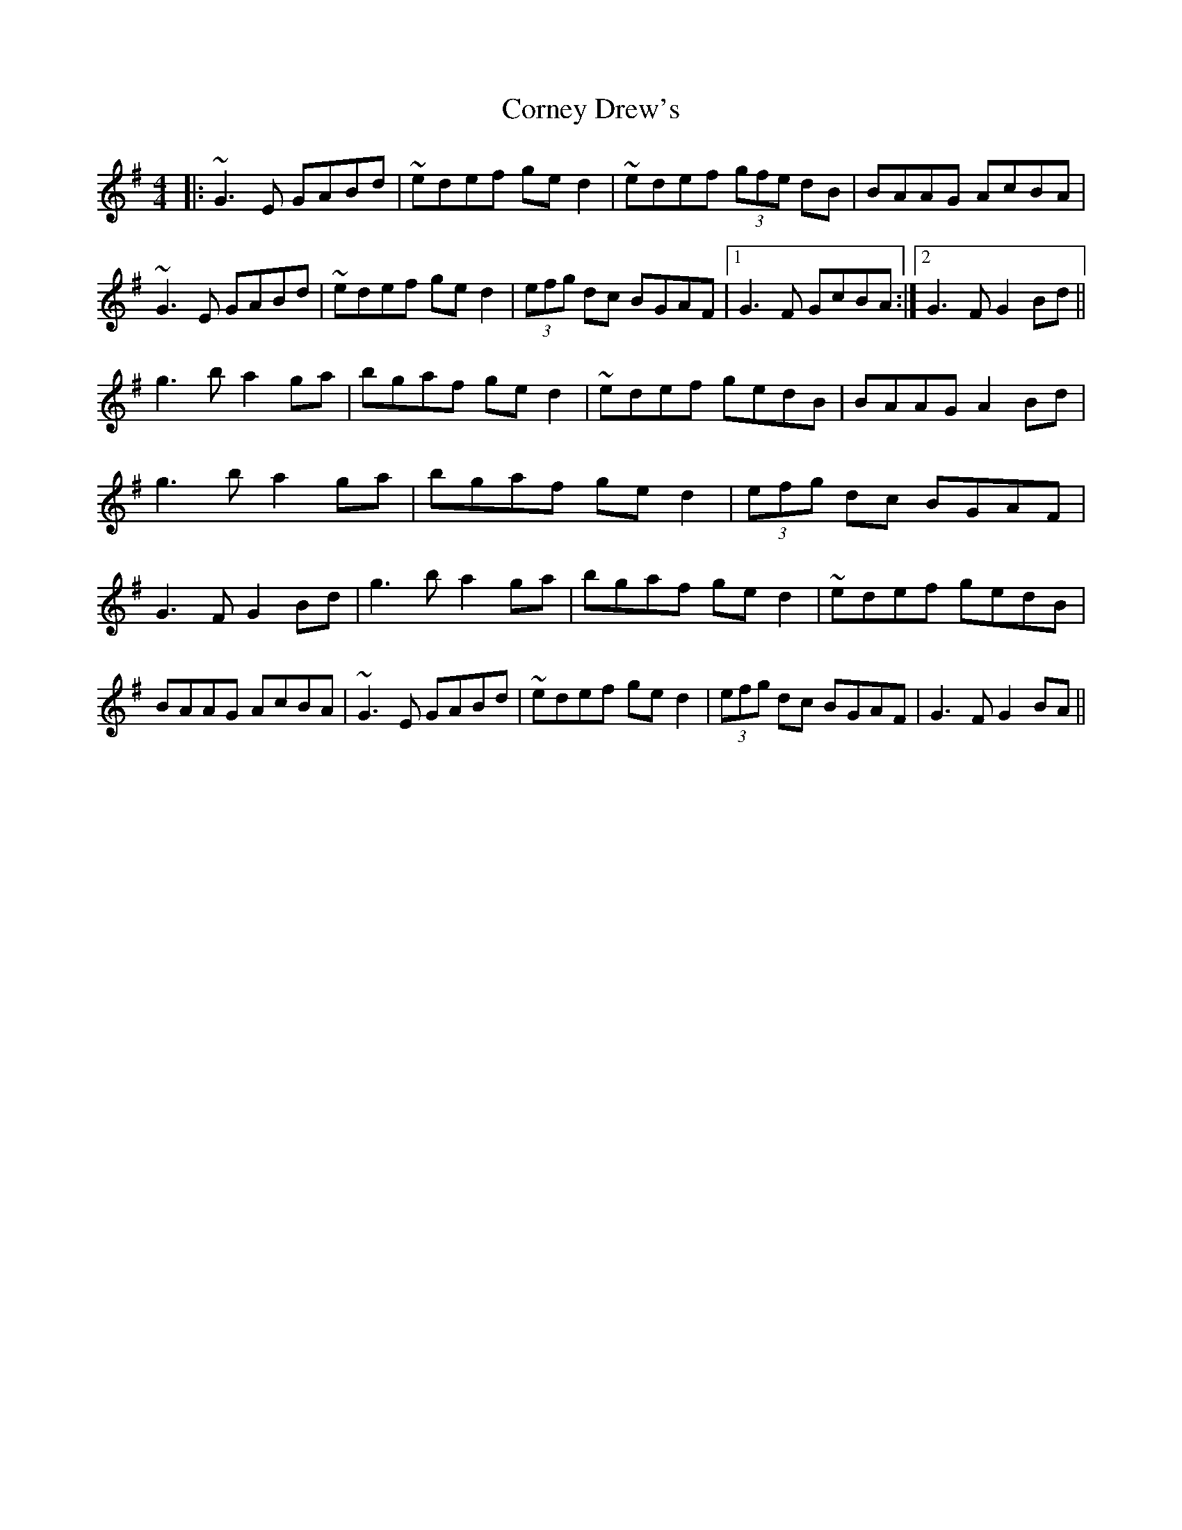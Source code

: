 X: 8290
T: Corney Drew's
R: hornpipe
M: 4/4
K: Gmajor
|:~G3E GABd|~edef ged2|~edef (3gfe dB|BAAG AcBA|~G3E GABd|~edef ged2|(3efg dc BGAF|1 G3F GcBA:|2 G3F G2Bd||
g3b a2ga|bgaf ged2|~edef gedB|BAAG A2Bd|g3b a2ga|bgaf ged2|(3efg dc BGAF|G3F G2Bd|g3b a2ga|bgaf ged2|~edef gedB|BAAG AcBA|~G3E GABd|~edef ged2|(3efg dc BGAF|G3F G2BA||


